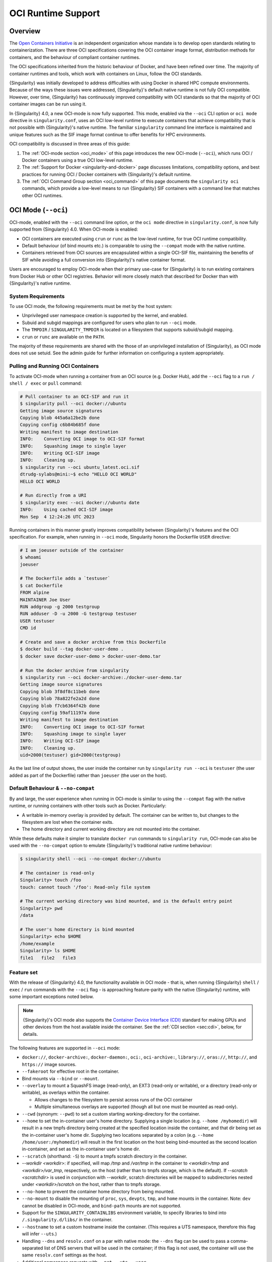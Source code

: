 .. _oci_runtime:

###################
OCI Runtime Support
###################

.. _sec:oci_runtime_overview:

********
Overview
********

The `Open Containers Initiative <https://www.opencontainers.org/>`_ is an
independent organization whose mandate is to develop open standards relating to
containerization. There are three OCI specifications covering the OCI container
image format, distribution methods for containers, and the behaviour of
compliant container runtimes.

The OCI specifications inherited from the historic behaviour of Docker, and have
been refined over time. The majority of container runtimes and tools, which work
with containers on Linux, follow the OCI standards.

{Singularity} was initially developed to address difficulties with using Docker
in shared HPC compute environments. Because of the ways these issues were
addressed, {Singularity}'s default native runtime is not fully OCI compatible.
However, over time, {Singularity} has continuously improved compatibility with
OCI standards so that the majority of OCI container images can be run using it.

In {Singularity} 4.0, a new OCI-mode is now fully supported. This mode, enabled
via the ``--oci`` CLI option or ``oci mode`` directive in ``singularity.conf``, uses
an OCI low-level runtime to execute containers that achieve compatibility that is
not possible with {Singularity}'s native runtime. The familiar ``singularity``
command line interface is maintained and unique features such as the SIF image format
continue to offer benefits for HPC environments.

OCI compatibility is discussed in three areas of this guide:

#. The :ref:`OCI-mode section <oci_mode>` of this page introduces the new
   OCI-mode (``--oci``), which runs OCI / Docker containers using a true OCI
   low-level runtime.
#. The :ref:`Support for Docker <singularity-and-docker>` page discusses
   limitations, compatibility options, and best practices for running OCI /
   Docker containers with {Singularity}'s default runtime.
#. The :ref:`OCI Command Group section <oci_command>` of this page documents the
   ``singularity oci`` commands, which provide a low-level means to run
   {Singularity} SIF containers with a command line that matches other OCI
   runtimes.

.. _oci_mode:

********************
OCI Mode (``--oci``)
********************

OCI-mode, enabled with the ``--oci`` command line option, or the ``oci mode``
directive in ``singularity.conf``, is now fully supported from {Singularity}
4.0. When OCI-mode is enabled:

- OCI containers are executed using ``crun`` or ``runc`` as the low-level
  runtime, for true OCI runtime compatibility.
- Default behaviour (of bind mounts etc.) is comparable to using the
  ``--compat`` mode with the native runtime.
- Containers retrieved from OCI sources are encapsulated within a single OCI-SIF
  file, maintaining the benefits of SIF while avoiding a full conversion into
  {Singularity}'s native container format.

Users are encouraged to employ OCI-mode when their primary use-case for
{Singularity} is to run existing containers from Docker Hub or other OCI
registries. Behavior will more closely match that described for Docker than with
{Singularity}'s native runtime.

System Requirements
===================

To use OCI mode, the following requirements must be met by the host system:

* Unprivileged user namespace creation is supported by the kernel, and enabled.
* Subuid and subgid mappings are configured for users who plan to run ``--oci``
  mode.
* The ``TMPDIR`` / ``SINGULARITY_TMPDIR`` is located on a filesystem that
  supports subuid/subgid mapping.
* ``crun`` or ``runc`` are available on the ``PATH``.

The majority of these requirements are shared with the those of an unprivileged
installation of {Singularity}, as OCI mode does not use setuid. See the admin
guide for further information on configuring a system appropriately.

Pulling and Running OCI Containers
==================================

To activate OCI-mode when running a container from an OCI source (e.g. Docker
Hub), add the ``--oci`` flag to a ``run / shell / exec`` or ``pull`` command:

.. code::

  # Pull container to an OCI-SIF and run it
  $ singularity pull --oci docker://ubuntu
  Getting image source signatures
  Copying blob 445a6a12be2b done  
  Copying config c6b84b685f done  
  Writing manifest to image destination
  INFO:    Converting OCI image to OCI-SIF format
  INFO:    Squashing image to single layer
  INFO:    Writing OCI-SIF image
  INFO:    Cleaning up.
  $ singularity run --oci ubuntu_latest.oci.sif 
  dtrudg-sylabs@mini:~$ echo "HELLO OCI WORLD"
  HELLO OCI WORLD

  # Run directly from a URI
  $ singularity exec --oci docker://ubuntu date
  INFO:    Using cached OCI-SIF image
  Mon Sep  4 12:24:26 UTC 2023

Running containers in this manner greatly improves compatibility between
{Singularity}'s features and the OCI specification. For example, when running in
``--oci`` mode, Singularity honors the Dockerfile ``USER`` directive:

.. code::

  # I am joeuser outside of the container
  $ whoami
  joeuser

  # The Dockerfile adds a `testuser`
  $ cat Dockerfile
  FROM alpine
  MAINTAINER Joe User
  RUN addgroup -g 2000 testgroup
  RUN adduser -D -u 2000 -G testgroup testuser
  USER testuser
  CMD id

  # Create and save a docker archive from this Dockerfile
  $ docker build --tag docker-user-demo .
  $ docker save docker-user-demo > docker-user-demo.tar

  # Run the docker archive from singularity
  $ singularity run --oci docker-archive:./docker-user-demo.tar
  Getting image source signatures
  Copying blob 3f8df8c11beb done
  Copying blob 78a822fe2a2d done
  Copying blob f7cb6364f42b done
  Copying config 59af11197a done
  Writing manifest to image destination
  INFO:    Converting OCI image to OCI-SIF format
  INFO:    Squashing image to single layer
  INFO:    Writing OCI-SIF image
  INFO:    Cleaning up.
  uid=2000(testuser) gid=2000(testgroup)

As the last line of output shows, the user inside the container run by
``singularity run --oci`` is ``testuser`` (the user added as part of the
Dockerfile) rather than ``joeuser`` (the user on the host).

.. _oci_compat:

Default Behaviour & ``--no-compat``
===================================

By and large, the user experience when running in OCI-mode is similar to using
the ``--compat`` flag with the native runtime, or running containers with other
tools such as Docker. Particularly:

- A writable in-memory overlay is provided by default. The container can be
  written to, but changes to the filesystem are lost when the container exits.
- The home directory and current working directory are not mounted into the
  container.

While these defaults make it simpler to translate ``docker run`` commands to
``singularity run``, OCI-mode can also be used with the ``--no-compat`` option to
emulate {Singularity}'s traditional native runtime behaviour:

.. code::

  $ singularity shell --oci --no-compat docker://ubuntu

  # The container is read-only
  Singularity> touch /foo
  touch: cannot touch '/foo': Read-only file system

  # The current working directory was bind mounted, and is the default entry point
  Singularity> pwd
  /data

  # The user's home directory is bind mounted
  Singularity> echo $HOME
  /home/example
  Singularity> ls $HOME
  file1   file2   file3

Feature set
===========

With the release of {Singularity} 4.0, the functionality available in OCI mode -
that is, when running {Singularity} ``shell`` / ``exec`` / ``run`` commands with
the ``--oci`` flag - is approaching feature-parity with the native {Singularity}
runtime, with some important exceptions noted below.

.. note::

  {Singularity}'s OCI mode also supports the `Container Device Interface (CDI)
  <https://github.com/container-orchestrated-devices/container-device-interface>`__
  standard for making GPUs and other devices from the host available inside the
  container. See the :ref:`CDI section <sec:cdi>`, below, for details.

The following features are supported in ``--oci`` mode:

* ``docker://``, ``docker-archive:``, ``docker-daemon:``, ``oci:``,
  ``oci-archive:``, ``library://``, ``oras://``, ``http://``, and ``https://``
  image sources.

* ``--fakeroot`` for effective root in the container.

* Bind mounts via ``--bind`` or ``--mount``.

* ``--overlay`` to mount a SquashFS image (read-only), an EXT3 (read-only or
  writable), or a directory (read-only or writable), as overlays within the
  container.

  * Allows changes to the filesystem to persist across runs of the OCI container

  * Multiple simultaneous overlays are supported (though all but one must be
    mounted as read-only).

* ``--cwd`` (synonym: ``--pwd``) to set a custom starting working-directory for
  the container.

* ``--home`` to set the in-container user's home directory. Supplying a single
  location (e.g. ``--home /myhomedir``) will result in a new tmpfs directory
  being created at the specified location inside the container, and that dir
  being set as the in-container user's home dir. Supplying two locations
  separated by a colon (e.g. ``--home /home/user:/myhomedir``) will result in
  the first location on the host being bind-mounted as the second location
  in-container, and set as the in-container user's home dir.

* ``--scratch`` (shorthand: ``-S``) to mount a tmpfs scratch directory in the
  container.

* `--workdir <workdir>`: if specified, will map `/tmp` and `/var/tmp` in the
  container to `<workdir>/tmp` and `<workdir>/var_tmp`, respectively, on the
  host (rather than to tmpfs storage, which is the default). If `--scratch
  <scratchdir>` is used in conjunction with `--workdir`, scratch directories
  will be mapped to subdirectories nested under `<workdir>/scratch` on the host,
  rather than to tmpfs storage.

* ``--no-home`` to prevent the container home directory from being mounted.

* ``--no-mount`` to disable the mounting of ``proc``, ``sys``, ``devpts``,
  ``tmp``, and ``home`` mounts in the container. Note: ``dev`` cannot be
  disabled in OCI-mode, and ``bind-path`` mounts are not supported.

* Support for the ``SINGULARITY_CONTAINLIBS`` environment variable, to specify
  libraries to bind into ``/.singularity.d/libs/`` in the container.

* ``--hostname`` to set a custom hostname inside the container. (This requires a
  UTS namespace, therefore this flag will infer ``--uts``.)

* Handling ``--dns`` and ``resolv.conf`` on a par with native mode: the
  ``--dns`` flag can be used to pass a comma-separated list of DNS servers that
  will be used in the container; if this flag is not used, the container will
  use the same ``resolv.conf`` settings as the host.

* Additional namespace requests with ``--net``, ``--uts``, ``--user``.

* ``--no-privs`` to drop all capabilities from the container process and enable
  the ``NoNewPrivileges`` flag.

* ``--keep-privs`` to keep effective capabilities for the container process
  (bounding set only for non-root container users).

* ``--add-caps`` and ``--drop-caps``, to modify capabilities of the container
  process.

* ``--rocm`` to bind ROCm GPU libraries and devices into the container.

* ``--nv`` to bind NVIDIA driver / basic CUDA libraries and devices into the
  container.

* ``--apply-cgroups``, and the ``--cpu*``, ``--blkio*``, ``--memory*``,
  ``--pids-limit`` flags to apply resource limits.

Features that are not yet supported include but are not limited to:

* Custom ``--security`` options.

* Support for instances (starting containers in the background).

Running existing non-OCI Singularity containers
===============================================

OCI-mode can also be used to run containers in {Singularity}'s native format,
which were created with ``singularity build`` or pulled without ``--oci``. Note
that the ``--no-compat`` option must still be specified to achieve behavior
matching the native runtime defaults, otherwise the container will behave as if
``--compat`` was specified.

When running a native SIF container in OCI-mode, a compatibility warning is
shown, as it is not possible to perfectly emulate the behaviour of the native
runtime.

.. code::

  $ singularity run --oci --no-compat ubuntu_latest.sif 
  INFO:    Running a non-OCI SIF in OCI mode. See user guide for compatibility information.
   
Environment and action scripts are run using the container's shell, rather than
an embedded shell interpreter. Complex environment scripts may exhibit different
behavior. Bare images that do not contain ``/bin/sh`` cannot be run.

.. _oci_sif:

OCI-SIF Images
==============

When an OCI container is ``pull``-ed or run directly from a URI in OCI-mode, it
is encapsulated within a single OCI-SIF file.

.. note::

  OCI-SIF files are only supported by {Singularity} 4.0 and above. They cannot
  be run using older versions of {Singularity}.

An OCI-SIF file provides the same benefits as a native SIF images:

- The single file is easy to share and transport between systems, including
  air-gapped hosts.
- The container root filesystem is mounted at the point of execution, directly
  from the SIF. This avoids excessive metadata traffic when images are stored on
  shared network filesystems.
- Digital signatures may be added to the OCI-SIF, and later verifed, using the
  ``singularity sign`` and ``singularity verify`` commands.

An OCI-SIF differs from a native-runtime SIF as it aims to minimize the
ways in which the encapsulated container differs from its source:

- Container configuration and files are stored as OCI Blobs. This means that the
  container can be pushed from the OCI-SIF to a registry as a native OCI image,
  consisting of these blobs, rather than an ORAS entry / artifact.
- The container's OCI image manifest and config are preserved, and directly
  inserted into the OCI-SIF.
- The container's root filesystem is squashed to a single layer, in squashfs
  format, but using an approach that better preserves metadata than for native
  SIF images.
- The container root filesystem is not modified by the addition of
  Singularity-specific files and directories.

The differences in the layout of native SIF and OCI-SIF images can be seen by
inspecting the same OCI container, pulled with and without the ``--oci`` flag.

.. code::

  $ singularity pull docker://ubuntu

  $ singularity sif list ubuntu_latest.sif 
  ------------------------------------------------------------------------------
  ID   |GROUP   |LINK    |SIF POSITION (start-end)  |TYPE
  ------------------------------------------------------------------------------
  1    |1       |NONE    |32176-32208               |Def.FILE
  2    |1       |NONE    |32208-35190               |JSON.Generic
  3    |1       |NONE    |35190-35386               |JSON.Generic
  4    |1       |NONE    |36864-29818880            |FS (Squashfs/*System/amd64)

The native SIF, shown above, includes {Singularity} specific entries, such as a
definition file and metadata.

.. code::

  $ singularity pull --oci docker://ubuntu

  $ singularity sif list ubuntu_latest.oci.sif 
  ------------------------------------------------------------------------------
  ID   |GROUP   |LINK    |SIF POSITION (start-end)  |TYPE
  ------------------------------------------------------------------------------
  1    |1       |NONE    |32176-29806000            |OCI.Blob
  2    |1       |NONE    |29806000-29806807         |OCI.Blob
  3    |1       |NONE    |29806807-29807216         |OCI.Blob
  4    |1       |NONE    |29807216-29807456         |OCI.RootIndex

The OCI-SIF contains three ``OCI.Blob`` entries. These are the
container root filesystem (as a single squashfs format layer), the image config,
and the image manifest, respectively. There is no definition file or Singularity
specific JSON metadata.

The final ``OCI.RootIndex`` is for internal use, and indexes the content of the
OCI-SIF.

Future Development
==================

Subsequent 4.x releases of {Singularity} will aim to improve OCI-mode to address
missing features vs native mode, and improve the utility of the OCI-SIF format.
Development items include:

- Support for overlays embedded in OCI-SIF files.
- Multi-layer OCI-SIF images, allowing full preservation of the structure of an
  OCI image embedded in an OCI-SIF. This will permit faithful 2-way translation
  to/from OCI-SIF.

.. _sec:cdi:

********************************
Container Device Interface (CDI)
********************************

Beginning in {Singularity} 4.0, ``--oci`` mode supports the `Container Device
Interface (CDI)
<https://github.com/container-orchestrated-devices/container-device-interface>`__
standard for making GPUs and other devices from the host available inside the
container. It offers an alternative to previous approaches that were vendor
specific, and unevenly supported across different container runtimes. Users of
NVIDIA GPUs, and other devices with CDI configurations, will benefit from a
consistent way of using them in containers that spans the cloud native and HPC
fields.

{Singularity}'s "action" commands (``run`` / ``exec`` / ``shell``), when run in
OCI mode, now support a ``--device`` flag:

.. code::

  --device strings                fully-qualified CDI device name(s).
                                  A fully-qualified CDI device name
                                  consists of a VENDOR, CLASS, and
                                  NAME, which are combined as follows:
                                  <VENDOR>/<CLASS>=<NAME> (e.g.
                                  vendor.com/device=mydevice).
                                  Multiple fully-qualified CDI device
                                  names can be given as a comma
                                  separated list.

This allows device from the host to be mapped into the container with the added
benefits of the CDI standard, including:

* Exposing multiple nodes on ``/dev`` as part of what is, notionally, a single
  "device".
* Mounting files from the runtime namespace required to support the device.
* Hiding procfs entries.
* Performing compatibility checks between the container and the device to
  determine whether to make it available in-container.
* Performing runtime-specific operations (e.g. VM vs Linux container-based
  runtimes).
* Performing device-specific operations (e.g. scrubbing the memory of a GPU or
  reconfiguring an FPGA).

In addition, {Singularity}'s OCI mode provides a ``--cdi-dirs`` flag, which
enables the user to override the default search directory for CDI definition
files:

.. code::

  --cdi-dirs strings              comma-separated list of directories
                                  in which CDI should look for device
                                  definition JSON files. If omitted,
                                  default will be: /etc/cdi,/var/run/cdi

.. _oci_command:

*****************
OCI Command Group
*****************

To support execution of containers via a CLI conforming to the OCI runtime
specification, Singularity provides the ``oci`` command group.

The ``oci`` command group is not intended for end users, but as a low-level
interface that can be leveraged by other software. In most circumstances, the
OCI-mode (``--oci``) should be used instead of the ``oci`` command group.

.. note::

   All commands in the ``oci`` command group currently require ``root``
   privileges.

OCI containers follow a different lifecycle from containers that are run with
``singularity run/shell/exec``. Rather than being a simple process that starts,
and exits, they are created, run, killed, and deleted. This is similar to
instances. Additionally, containers must be run from an OCI bundle, which is a
specific directory structure that holds the container's root filesystem and
configuration file. To run a {Singularity} SIF image, you must mount it into a
bundle.

Mounting an OCI Filesystem Bundle
=================================

Let's work with a busybox container image, pulling it down with the default
``busybox_latest.sif`` filename:

.. code::

  $ singularity pull library://busybox
  INFO:    Downloading library image
  773.7KiB / 773.7KiB [===============================================================] 100 % 931.4 KiB/s 0s

Now use ``singularity oci mount`` to create an OCI bundle onto which the SIF is
mounted:

.. code::

   $ sudo singularity oci mount ./busybox_latest.sif /var/tmp/busybox

By issuing the ``mount`` command, the root filesystem encapsulated in the SIF
file ``busybox_latest.sif`` is mounted on ``/var/tmp/busybox`` with an overlay
setup to hold any changes, as the SIF file is read-only.

Content of an OCI Compliant Filesystem Bundle
=============================================

The OCI bundle, created by the mount command consists of the following files and
directories:

* ``config.json`` - a generated OCI container configuration file, which
  instructs the OCI runtime how to run the container, which filesystems to bind
  mount, what environment to set, etc.
* ``overlay/`` - a directory that holds the contents of the bundle overlay - any
  new files, or changed files, that differ from the content of the read-only SIF
  container image.
* ``rootfs/`` - a directory containing the mounted root filesystem from the SIF
  container image, with its overlay.
* ``volumes/`` - a directory used by the runtime to stage any data mounted into
  the container as a volume.

OCI config.json
===============

The container configuration file, ``config.json`` in the OCI bundle, is
generated by ``singularity mount`` with generic default options. It may not
reflect the ``config.json`` used by an OCI runtime working directly from a
native OCI image, rather than a mounted SIF image.

You can inspect and modify ``config.json`` according to the `OCI runtime
specification
<https://github.com/opencontainers/runtime-spec/blob/main/config.md>`_ to
influence the behavior of the container.

Running a Container
====================

For simple interactive use, the ``oci run`` command will create and start a
container instance, attaching to it in the foreground. This is similar to the
way ``singularity run`` works, with {Singularity}'s native runtime engine:

.. code::

  $ sudo singularity oci run -b /var/tmp/busybox busybox1
  / # echo "Hello"
  Hello
  / # exit

When the process running in the container (in this case a shell) exits, the
container is automatically cleaned up, but note that the OCI bundle remains
mounted.

Full Container Lifecycle
========================

If you want to run a detached background service, or interact with SIF
containers from 3rd party tools that are compatibile with OCI runtimes, you will
step through the container lifecycle using a number of ``oci`` subcommands.
These move the container between different states in the lifecycle.

Once an OCI bundle is available, you can create a instance of the container with
the ``oci create`` subcommand:

.. code::

  $ sudo singularity oci create -b /var/tmp/busybox busybox1
  INFO:    Container busybox1 created with PID 20105

At this point the runtime has prepared container processes, but the payload
(``CMD / ENTRYPOINT`` or ``runscript``) has not been started.

Check the state of the container using the ``oci state`` subcommand:

.. code::

  $ sudo singularity oci state busybox1
  {
    "ociVersion": "1.0.2-dev",
    "id": "busybox1",
    "pid": 20105,
    "status": "created",
    "bundle": "/var/tmp/busybox",
    "rootfs": "/var/tmp/busybox/rootfs",
    "created": "2022-04-27T15:39:08.751705502Z",
    "owner": ""
  }

Start the container's ``CMD/ENTRYPOINT`` or ``runscript`` with the ``oci
start`` command:

.. code::

  $ singularity start busybox1

There is no output, but if you check the container state it will now be
``running``. The container is *detached*. To view output or provide input we
will need to attach to its input and output streams. with the ``oci attach``
command:

.. code::

  $ sudo singularity oci attach busybox1
  / # date
  date
  Wed Apr 27 15:45:27 UTC 2022
  / #

When finished with the container, first ``oci kill`` running processes, than
``oci delete`` the container instance:

.. code ::

  $ sudo singularity oci kill busybox1
  $ sudo singularity oci delete busybox1

Unmounting OCI Filesystem Bundles
=================================

When you are finished with an OCI bundle, you will need to explicitly unmount
it using the ``oci umount`` subcommand:

.. code::

   $ sudo singularity oci umount /var/tmp/busybox

Technical Implementation
========================

{Singularity} 3.10 and newer use `runc
<https://github.com/opencontainers/runc>`_ as the low-level runtime engine to
execute containers in an OCI Runtime Spec compliant manner. ``runc`` is expected
to be provided by your Linux distribution.

To manage container i/o streams and attachment, `conmon
<https://github.com/containers/conmon>`_ is used. {Singularity} ships with a
suitable version of `conmon` to support the ``oci`` command group.

In {Singularity} 3.9 and prior, {Singularity}'s own low-level runtime was
employed for ``oci`` operations. This was retired to simplify maintenance,
improve OCI compliance, and facilitate the development of OCI-mode.

**************************
OCI Specification Coverage
**************************

OCI Image Spec
==============

In the default native mode, {Singularity} can convert container images that
satisfy the OCI Image Format Specification into its own native SIF format or a simple
sandbox directory. Most of the configuration that a container image can specify
is supported by the {Singularity} runtime, but there are :ref:`various
limitations <singularity-and-docker>` and workarounds may be required for some
containers.

In OCI-mode, {Singularity} encapsulates OCI images in an OCI-SIF. The
image config is preserved, and the container runs via a low-level OCI runtime
for compatibiility with features of the image specification.

OCI Distribution Spec
=====================

{Singularity} is able to pull images from registries that satisfy the OCI
Distribution Specification.

Native SIF images can be pushed, as a single file, to registries that permit
artifacts with arbitrary content types using ``oras://`` URIs.

OCI-SIF images can be pushed to registries as a single file with ``oras://``
URIs, or as an OCI image with ``docker://`` URIs.

.. note::

  Although OCI-SIF images can be pushed to a registry as an OCI image, the
  squashfs layer format is not currently supported by other runtimes. The images
  can only be retrieved and run by {Singularity} 4.

OCI Runtime Spec
================

In its default mode, using the native runtime, {Singularity} does not follow the
OCI Runtime Specification closely. Instead, it uses its own runtime that is
better matched to the requirements and limitations of multi-user shared compute
environments. The ``--compat`` option will apply various other flags to achieve
behaviour that is closer (but not identical) to OCI runtimes such as Docker.

In OCI-mode, {Singularity} executes containers with a true OCI compatible
low-level runtime. This allows compatibility with features of the OCI runtime
specification that are not possible with the native runtime.

OCI Runtime CLI
===============

The ``singularity oci`` commands were added to provide a mode of operation in
which {Singularity} does implement the OCI runtime specification and container
lifecycle, via a command line compatible with other low-level OCI runtimes.
These commands are primarily of interest to tooling that might use {Singularity}
as a container runtime, rather than end users. End users will general use the
OCI-mode (``--oci``) with ``run / shell / exec``.
